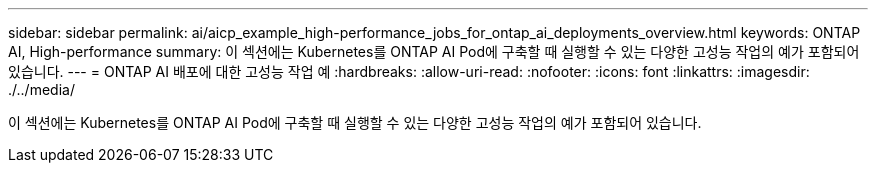 ---
sidebar: sidebar 
permalink: ai/aicp_example_high-performance_jobs_for_ontap_ai_deployments_overview.html 
keywords: ONTAP AI, High-performance 
summary: 이 섹션에는 Kubernetes를 ONTAP AI Pod에 구축할 때 실행할 수 있는 다양한 고성능 작업의 예가 포함되어 있습니다. 
---
= ONTAP AI 배포에 대한 고성능 작업 예
:hardbreaks:
:allow-uri-read: 
:nofooter: 
:icons: font
:linkattrs: 
:imagesdir: ./../media/


[role="lead"]
이 섹션에는 Kubernetes를 ONTAP AI Pod에 구축할 때 실행할 수 있는 다양한 고성능 작업의 예가 포함되어 있습니다.

